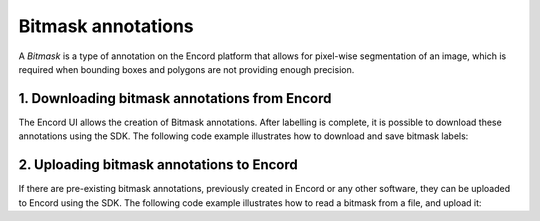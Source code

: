 **********
Bitmask annotations
**********

A `Bitmask` is a type of annotation on the Encord platform that allows for pixel-wise segmentation of an image,
which is required when bounding boxes and polygons are not providing enough precision.

1. Downloading bitmask annotations from Encord
====================================

The Encord UI allows the creation of Bitmask annotations. After labelling is complete, it is possible to download
these annotations using the SDK.
The following code example illustrates how to download and save bitmask labels:

.. tabs::

    .. tab:: Code

        .. literalinclude:: /code_examples/tutorials/bitmasks/bitmask-download-example.py
            :language: python


2. Uploading bitmask annotations to Encord
====================================

If there are pre-existing bitmask annotations, previously created in Encord or any other software,
they can be uploaded to Encord using the SDK.
The following code example illustrates how to read a bitmask from a file, and upload it:

.. tabs::

    .. tab:: Code

        .. literalinclude:: /code_examples/tutorials/bitmasks/bitmask-upload-example.py
            :language: python
